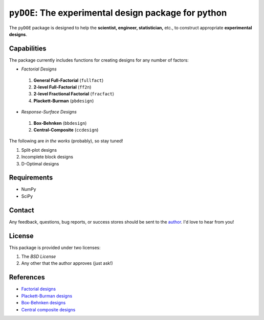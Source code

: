 =====================================================
``pyDOE``: The experimental design package for python
=====================================================

The ``pyDOE`` package is designed to help the 
**scientist, engineer, statistician,** etc., to construct appropriate 
**experimental designs**.

Capabilities
------------

The package currently includes functions for creating designs for any 
number of factors:

- *Factorial Designs*

 #. **General Full-Factorial** (``fullfact``)
 #. **2-level Full-Factorial** (``ff2n``)
 #. **2-level Fractional Factorial** (``fracfact``)
 #. **Plackett-Burman** (``pbdesign``)

- *Response-Surface Designs* 

 #. **Box-Behnken** (``bbdesign``)
 #. **Central-Composite** (``ccdesign``)

The following are *in the works* (probably), so stay tuned!
   
#. Split-plot designs
#. Incomplete block designs
#. D-Optimal designs

Requirements
------------

- NumPy
- SciPy

Contact
-------

Any feedback, questions, bug reports, or success stores should
be sent to the `author`_. I'd love to hear from you!

License
-------

This package is provided under two licenses:

1. The *BSD License*
2. Any other that the author approves (just ask!)

References
----------

- `Factorial designs`_
- `Plackett-Burman designs`_
- `Box-Behnken designs`_
- `Central composite designs`_

.. _author: mailto:tisimst@gmail.com
.. _Factorial designs: http://en.wikipedia.org/wiki/Factorial_experiment
.. _Box-Behnken designs: http://en.wikipedia.org/wiki/Box-Behnken_design
.. _Central composite designs: http://en.wikipedia.org/wiki/Central_composite_design
.. _Plackett-Burman designs: http://en.wikipedia.org/wiki/Plackett-Burman_design
